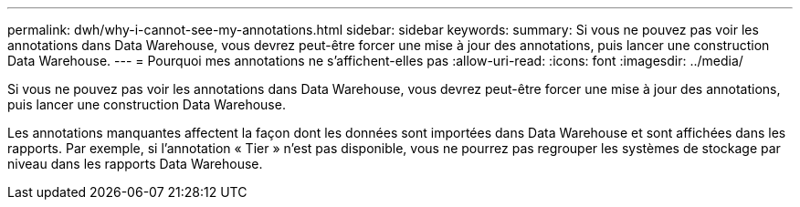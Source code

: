 ---
permalink: dwh/why-i-cannot-see-my-annotations.html 
sidebar: sidebar 
keywords:  
summary: Si vous ne pouvez pas voir les annotations dans Data Warehouse, vous devrez peut-être forcer une mise à jour des annotations, puis lancer une construction Data Warehouse. 
---
= Pourquoi mes annotations ne s'affichent-elles pas
:allow-uri-read: 
:icons: font
:imagesdir: ../media/


[role="lead"]
Si vous ne pouvez pas voir les annotations dans Data Warehouse, vous devrez peut-être forcer une mise à jour des annotations, puis lancer une construction Data Warehouse.

Les annotations manquantes affectent la façon dont les données sont importées dans Data Warehouse et sont affichées dans les rapports. Par exemple, si l'annotation « Tier » n'est pas disponible, vous ne pourrez pas regrouper les systèmes de stockage par niveau dans les rapports Data Warehouse.
